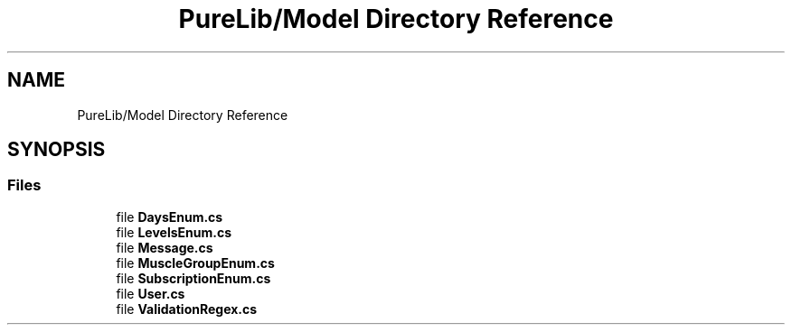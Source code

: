 .TH "PureLib/Model Directory Reference" 3 "PureMatch" \" -*- nroff -*-
.ad l
.nh
.SH NAME
PureLib/Model Directory Reference
.SH SYNOPSIS
.br
.PP
.SS "Files"

.in +1c
.ti -1c
.RI "file \fBDaysEnum\&.cs\fP"
.br
.ti -1c
.RI "file \fBLevelsEnum\&.cs\fP"
.br
.ti -1c
.RI "file \fBMessage\&.cs\fP"
.br
.ti -1c
.RI "file \fBMuscleGroupEnum\&.cs\fP"
.br
.ti -1c
.RI "file \fBSubscriptionEnum\&.cs\fP"
.br
.ti -1c
.RI "file \fBUser\&.cs\fP"
.br
.ti -1c
.RI "file \fBValidationRegex\&.cs\fP"
.br
.in -1c
